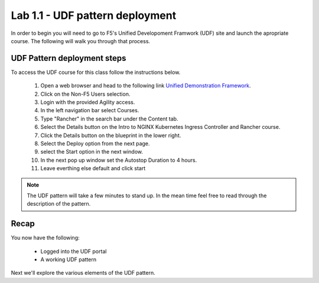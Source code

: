 Lab 1.1 - UDF pattern deployment
================================

In order to begin you will need to go to F5's Unified Developoment Framwork (UDF) site and launch the apropriate course. The following will walk you through that process.

UDF Pattern deployment steps
----------------------------
To access the UDF course for this class follow the instructions below.

   #. Open a web browser and head to the following link `Unified Demonstration Framework <https://udf.f5.com/>`_.
   #. Click on the Non-F5 Users selection.
   #. Login with the provided Agility access.
   #. In the left navigation bar select Courses.
   #. Type "Rancher" in the search bar under the Content tab.
   #. Select the Details button on the Intro to NGINX Kubernetes Ingress Controller and Rancher course.
   #. Click the Details button on the blueprint in the lower right.
   #. Select the Deploy option from the next page.
   #. select the Start option in the next window.
   #. In the next pop up window set the Autostop Duration to 4 hours.
   #. Leave everthing else default and click start

.. note:: The UDF pattern will take a few minutes to stand up. In the mean time feel free to read through the description of the pattern.

Recap
-----
You now have the following:

   - Logged into the UDF portal
   - A working UDF pattern

Next we'll explore the various elements of the UDF pattern.
